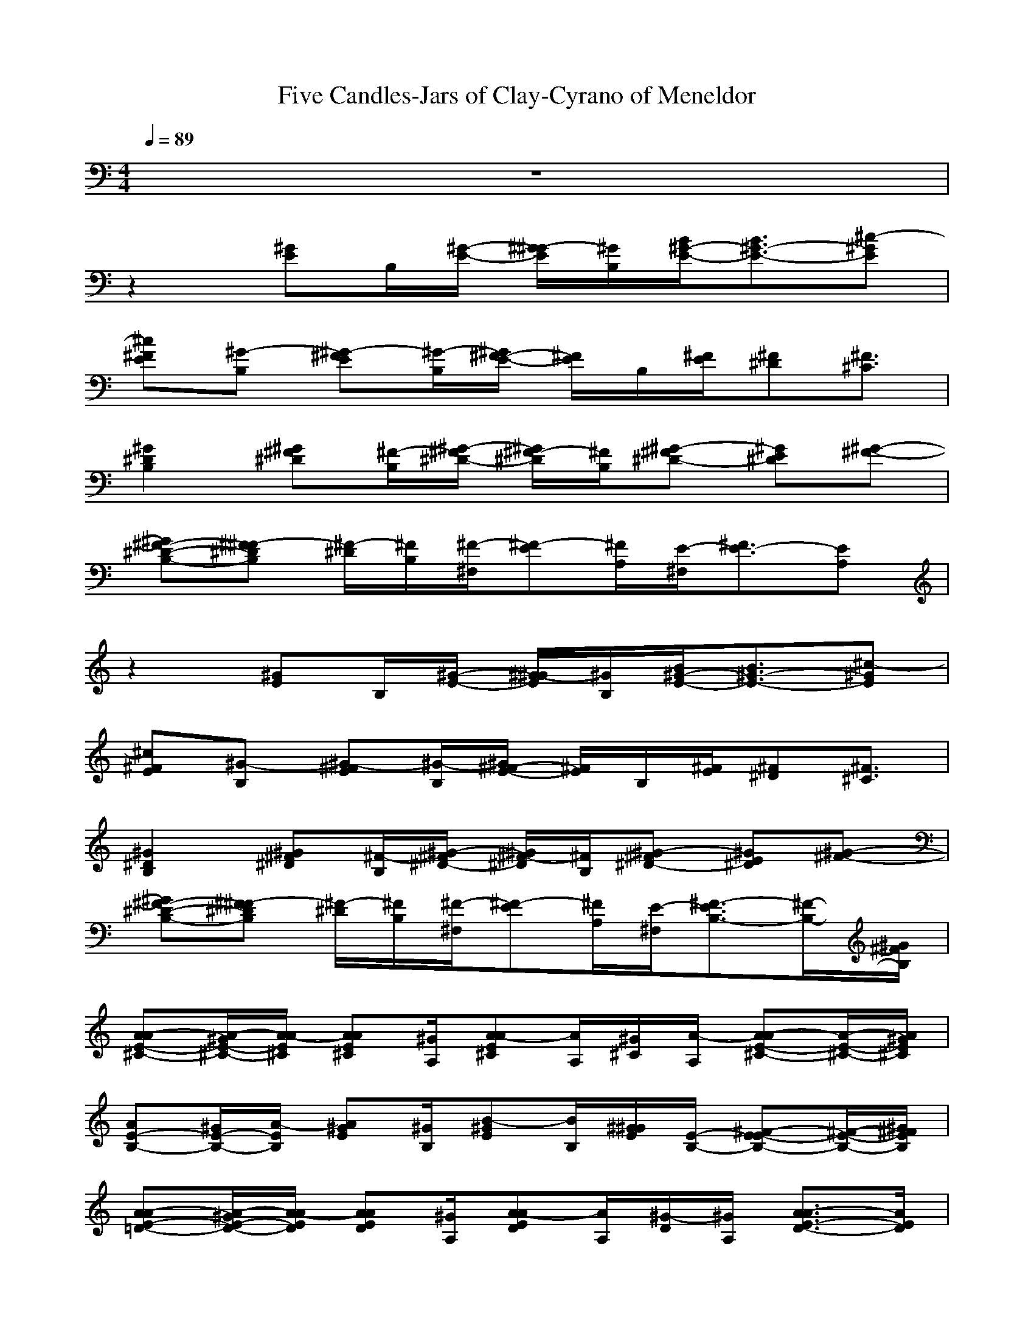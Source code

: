 X: 1
T:Five Candles-Jars of Clay-Cyrano of Meneldor
M: 4/4
L: 1/8
Q:1/4=89
K:C
z8| 
z2 
[^GE]B,/2[^G/2-E/2-] [^G/2-^G/2E/2][^G/2B,/2][B/2^G/2-E/2-][B3/2^G3/2-E3/2-][^c-^GE]| 
[^c^FE][^G-B,] [^G-^FE][^G/2-B,/2][^G/2^F/2-E/2-] [^F/2E/2]B,/2[^F/2E/2][^F^D][^F3/2^C3/2]| 
[^G2^D2B,2] [^G^F^D][^F/2-B,/2][^G/2-^F/2^D/2-] [^G/2^F/2-^D/2][^F/2B,/2][^G-^F^D-] [^GE^D][^G-^F-]|
[^G^F-^D-B,-][^F-^F^DB,] [^F/2-^D/2][^F/2B,/2][^F/2-^F,/2][^F-E][^F/2A,/2][E/2-^F,/2][^F3/2E3/2-][EA,]| 
z2 [^GE]B,/2[^G/2-E/2-] [^G/2-^G/2E/2][^G/2B,/2][B/2^G/2-E/2-][B3/2^G3/2-E3/2-][^c-^GE]| 
[^c^FE][^G-B,] [^G-^FE][^G/2-B,/2][^G/2^F/2-E/2-] [^F/2E/2]B,/2[^F/2E/2][^F^D][^F3/2^C3/2]| 
[^G2^D2B,2] [^G^F^D][^F/2-B,/2][^G/2-^F/2^D/2-] [^G/2^F/2-^D/2][^F/2B,/2][^G-^F^D-] [^GE^D][^G-^F-]|
[^G^F-^D-B,-][^F-^F^DB,] [^F/2-^D/2][^F/2B,/2][^F/2-^F,/2][^F-E][^F/2A,/2][E/2-^F,/2][^F3/2-E3/2B,3/2-][^F/2-B,/2-][^G/2^F/2B,/2]| 
[A-AE-^C-][A/2-^G/2E/2-^C/2-][A/2-A/2E/2^C/2] [AAE^C][^G/2A,/2][A-AE^C][A/2A,/2][^G/2^C/2][A/2-A,/2] [A-AE-^C-][A/2-E/2-^C/2-][A/2^G/2E/2^C/2]| 
[AE-B,-][^G/2E/2-B,/2-][A/2-E/2B,/2] [A^GE][^G/2B,/2][B-^GE][B/2B,/2][^G/2^G/2E/2][E/2-B,/2-] [^F-E-EB,-][^F/2-E/2-B,/2-][^G/2^F/2E/2B,/2]| 
[A-AE-=D-][A/2-^G/2E/2-D/2-][A/2-A/2E/2D/2] [AAED][^G/2A,/2][A-AED][A/2A,/2][^G/2-D/2][^G/2A,/2] [A3/2-A3/2E3/2-D3/2-][A/2E/2D/2]|
[A-^GE-^C-][AAE^C] [AAE^C][A/2A,/2][A/2-A/2E/2-^C/2-] [^c/2-A/2E/2^C/2][^c/2A,/2][B/2A/2-E/2-^C/2-][B/2-A/2E/2^C/2] [BA-E-^C-][A/2-^G/2E/2-^C/2-][A/2^F/2E/2^C/2]| 
[^G-E-EB,-][^GEB,] [^G/2-^G/2E/2][^G/2B,/2][B/2-E/2][B/2^F/2-E/2-B,/2-] [B/2-^F/2E/2B,/2][B/2B,/2][B/2-E/2][B/2A/2-] [B/2-A/2][B/2^G/2-][e-^G]| 
[e2E2D2A,2] [^c/2-A/2E/2D/2][^c/2-A,/2][^c/2D/2][B-AED][B/2-A,/2][B/2-D/2][B/2^G/2-] ^G/2^F3/2| 
[A2E2^C2] [A/2E/2^C/2][A/2A,/2][^G/2^C/2][AAE][A/2A,/2][^G/2^C/2][A3/2-A3/2E3/2-][A^GE]|
[^c3/2^G3/2-E3/2-B,3/2-][B/2-^G/2E/2B,/2] [B/2-^G/2E/2][B/2B,/2][^G/2E/2][^F^FEB,][E/2-B,/2][E/2-E/2][^F/2-E/2-E/2B,/2-] [^F2E2B,2]| 
[^G2E2B,2] [^G/2-^G/2E/2][^G/2B,/2][B/2-E/2][B/2^F/2-E/2-B,/2-] [B/2-^F/2E/2B,/2][B/2B,/2][B/2-E/2][B/2A/2-] [B/2-A/2][B/2^G/2-][e-^G]| 
[e2E2D2A,2] [^c/2-A/2E/2D/2][^c/2-A,/2][^c/2D/2][B-AED][B/2-A,/2][B/2-D/2][B/2^G/2-] ^G/2^F3/2| 
[A2E2^C2] [A/2E/2^C/2][A/2A,/2][^G/2^C/2][AAE][A/2A,/2][^G/2^C/2][A3/2-A3/2E3/2-][A^GE]|
[^c3/2^G3/2-E3/2-B,3/2-][B/2-^G/2E/2B,/2] [B/2-^G/2E/2][B/2B,/2][^G/2E/2][^F^FEB,][E/2-B,/2][E/2-E/2][^F/2-E/2-E/2B,/2-] [^F2E2B,2]| 
[^FE]B, [^FE]B,/2[^F/2-E/2-] [^G/2-^F/2E/2][^G/2B,/2][B/2E/2][B3/2^F3/2-E3/2-B,3/2-][^c-^FEB,]| 
[^c^G-^D-B,-][^G-^G^DB,] [^G-^G^D][^G/2-B,/2][^G/2-^G/2^D/2-] [^G/2^D/2]B,/2[^G2^D2]^F-| 
[^F2^D2B,2] ^F/2B,/2^F,/2EB,/2^F,/2[^F2-B,2-][^F/2B,/2]|
z2 [^GE]B,/2[^G/2-E/2-] [^G/2-^G/2E/2][^G/2B,/2][B/2^G/2-E/2-][B3/2^G3/2-E3/2-][^c-^GE]| 
[^c^FE][^G-B,] [^G-^FE][^G/2-B,/2][^G/2^F/2-E/2-] [^F/2E/2]B,/2[^F/2E/2][^F^D][^F3/2^C3/2]| 
[^G2^D2B,2] [^G^F^D][^F/2-B,/2][^G/2-^F/2^D/2-] [^G/2^F/2-^D/2][^F/2B,/2][^G-^F^D-] [^GE^D][^G-^F-]| 
[^G^F-^D-B,-][^F-^F^DB,] [^F/2-^D/2][^F/2B,/2][^F/2-^F,/2][^F-E][^F/2A,/2][E/2-^F,/2][^F3/2-E3/2B,3/2-][^F/2-B,/2-][^G/2^F/2B,/2]|
[A-AE-^C-][A/2-^G/2E/2-^C/2-][A/2-A/2E/2^C/2] [AAE^C][^G/2A,/2][A-AE^C][A/2A,/2][^G/2^C/2][A/2-A,/2] [A-AE-^C-][A/2-E/2-^C/2-][A/2^G/2E/2^C/2]| 
[AE-B,-][^G/2E/2-B,/2-][A/2-E/2B,/2] [A^GE][^G/2B,/2][B-^GE][B/2B,/2][^G/2^G/2E/2][E/2-B,/2-] [^F-E-EB,-][^F/2-E/2-B,/2-][^G/2^F/2E/2B,/2]| 
[A-AE-=D-][A/2-^G/2E/2-D/2-][A/2-A/2E/2D/2] [AAED][^G/2A,/2][A-AED][A/2A,/2][^G/2-D/2][^G/2A,/2] [A3/2-A3/2E3/2-D3/2-][A/2E/2D/2]| 
[A-^GE-^C-][AAE^C] [AAE^C][A/2A,/2][A/2-A/2E/2-^C/2-] [^c/2-A/2E/2^C/2][^c/2A,/2][B/2A/2-E/2-^C/2-][B/2-A/2E/2^C/2] [BA-E-^C-][A/2-^G/2E/2-^C/2-][A/2^F/2E/2^C/2]|
[^G-E-EB,-][^GEB,] [^G/2-^G/2E/2][^G/2B,/2][B/2-E/2][B/2^F/2-E/2-B,/2-] [B/2-^F/2E/2B,/2][B/2B,/2][B/2-E/2][B/2A/2-] [B/2-A/2][B/2^G/2-][e-^G]| 
[e2E2D2A,2] [^c/2-A/2E/2D/2][^c/2-A,/2][^c/2D/2][B-AED][B/2-A,/2][B/2-D/2][B/2^G/2-] ^G/2^F3/2| 
[A2E2^C2] [A/2E/2^C/2][A/2A,/2][^G/2^C/2][AAE][A/2A,/2][^G/2^C/2][A3/2-A3/2E3/2-][A^GE]| 
[^c3/2^G3/2-E3/2-B,3/2-][B/2-^G/2E/2B,/2] [B/2-^G/2E/2][B/2B,/2][^G/2E/2][^F^FEB,][E/2-B,/2][E/2-E/2][^F/2-E/2-E/2B,/2-] [^F2E2B,2]|
[^G2E2B,2] [^G/2-^G/2E/2][^G/2B,/2][B/2-E/2][B/2^F/2-E/2-B,/2-] [B/2-^F/2E/2B,/2][B/2B,/2][B/2-E/2][B/2A/2-] [B/2-A/2][B/2^G/2-][e-^G]| 
[e2E2D2A,2] [^c/2-A/2E/2D/2][^c/2-A,/2][^c/2D/2][B-AED][B/2-A,/2][B/2-D/2][B/2^G/2-] ^G/2^F3/2| 
[A2E2^C2] [A/2E/2^C/2][A/2A,/2][^G/2^C/2][AAE][A/2A,/2][^G/2^C/2][A3/2-A3/2E3/2-][A^GE]| 
[^c3/2^G3/2-E3/2-B,3/2-][B/2-^G/2E/2B,/2] [B/2-^G/2E/2][B/2B,/2][^G/2E/2][^F^FEB,][E/2-B,/2][E/2-E/2][^F/2-E/2-E/2B,/2-] [^F2E2B,2]|
[A2E2D2] [A/2E/2D/2]A,/2D/2[A/2-E/2-] [^f/2-A/2E/2][^f/2-A,/2][^f/2-D/2][^f3/2-A3/2E3/2][^fA,]| 
[e2-A2E2^C2] [e/2-A/2E/2][e/2-A,/2][e/2-^C/2][e/2A/2-E/2-] [a/2-A/2E/2][a/2-A,/2][a/2-^C/2][a3/2-A3/2E3/2][aA,]| 
[^g2-^G2E2B,2] [^g2^G2-E2-B,2-] [^GEB,][^F3E3B,3]| 
[^F2^A,2] [^F3/2^A,3/2][^F3/2B,3/2][^F/2^A,/2][^F/2-B,/2-] [^c/2-^F/2B,/2][^c/2^F/2-^A,/2-][^c-^F^A,]|
[^c=A-^F-D-][d-A^FD] [d/2-A/2^F/2D/2][d/2A,/2][A/2-D/2][A-AE][A/2-A,/2][A/2-D/2][A/2-A/2^F/2-D/2-] [A-^F-^FD-][^c-A^FD]| 
[^cA-E-^C-][d-AE^C] [d/2-A/2E/2][d/2A,/2][A/2-^C/2][A-AE][A/2-A,/2][A/2-^C/2][A/2-A/2E/2-] [A-^FE-][^c-AE]| 
[^c^G-E-B,-][B^GEB,] [B/2-^G/2E/2][B/2B,/2][B/2-E/2][B-B^F][B/2B,/2][B/2-E/2][B-B^G][B/2^F/2][B/2-E/2][B/2B,/2]| 
[^A2^F2^A,2] [^F3/2^A,3/2][^F3/2B,3/2][^c/2-^F/2^A,/2][^c/2^F/2-B,/2-] [^c/2-^F/2B,/2][^c/2^F/2-^A,/2-][^c-^F^A,]|
[^c2=A2^F2D2] [d/2-A/2^F/2D/2][d/2A,/2][A/2-D/2][A-AE][A/2A,/2][E/2-D/2][A3/2-^F3/2-E3/2D3/2-][^c-A^FD]| 
[^c2A2E2^C2] [B/2-A/2E/2][B/2A,/2][A/2-^C/2][A-AE][A/2-A,/2][A/2-^C/2][A/2-A/2E/2-] [A-E-E][^c-AE]| 
[^c^F-E-A,-][B-^FEA,] [B^F-E-A,-][B-^FEA,] [B^F-E-A,-][^c^FEA,] [B^F-E-A,-][B-^FEA,]| 
[B/2^F/2-E/2-A,/2-][A/2^F/2-E/2-A,/2-][^F^FEA,] [^F2E2A,2] [^F2E2A,2] [^F-E-A,-][e-^FEA,]|
[e2-E2=C2=G,2] [eG-E-C-][d/2-G/2E/2C/2][d-GEC][d/2G,/2][c/2-C/2][c/2G,/2] [BG-E-C-][A-GEC]| 
[A2E2D2A,2] [A/2E/2]A,/2D/2[AE]A,/2D/2A,/2 [A2E2D2]| 
[^F2^A,2] [^F3/2^A,3/2][^F3/2B,3/2][^F/2^A,/2][^FB,][^F3/2^A,3/2]| 
[=A2E2^C2] [A/2E/2]A,/2^C/2[AE]A,/2^C/2[A3/2-E3/2-][e-AE]|
[e2-E2=C2G,2] [eG-E-C-][d/2-G/2E/2C/2][d-GEC][d/2G,/2][c/2-C/2][c/2G,/2] [BG-E-C-][A-GEC]| 
[A2E2D2A,2] [A/2E/2]A,/2D/2[AE]A,/2D/2A,/2 [A2E2D2]| 
[^G2E2B,2] [^G/2E/2]B,/2E/2[^FEB,]B,/2E/2A^G3/2| 
[^F2D2A,2] [A/2E/2D/2]A,/2D/2[AE]A,/2D/2^G^F3/2|
[A2E2^C2] [A/2E/2^C/2]A,/2^C/2[AE]A,/2^C/2[A2-E2-][A/2E/2]| 
[^G2E2B,2] [^G/2E/2]B,/2E/2[^FEB,]B,/2E/2[^FEB,][^F3/2E3/2B,3/2]| 
[^G2E2B,2] [^G/2-^G/2E/2][^G/2B,/2][B/2-E/2][B/2^F/2-E/2-B,/2-] [B/2-^F/2E/2B,/2][B/2B,/2][B/2-E/2][B/2A/2-] [B/2-A/2][B/2^G/2-][e-^G]| 
[e2E2D2A,2] [^c/2-A/2E/2D/2][^c/2-A,/2][^c/2D/2][B-AED][B/2-A,/2][B/2-D/2][B/2^G/2-] ^G/2^F3/2|
[A2E2^C2] [A/2E/2^C/2][A/2A,/2][^G/2^C/2][AAE][A/2A,/2][^G/2^C/2][A3/2-A3/2E3/2-][A^GE]| 
[^c3/2^G3/2-E3/2-B,3/2-][B/2-^G/2E/2B,/2] [B/2-^G/2E/2][B/2B,/2][^G/2E/2][^F^FEB,][E/2-B,/2][E/2-E/2][^F/2-E/2-E/2B,/2-] [^F2E2B,2]| 
[^G2E2B,2] [^G/2-^G/2E/2][^G/2B,/2][B/2-E/2][B/2^F/2-^F/2-E/2-B,/2-] [B/2-^F/2^F/2E/2B,/2][B/2B,/2][B/2-E/2][B/2A/2-] [B/2-A/2][B/2^G/2-][e-^G]| 
[e2E2D2A,2] [^c/2-A/2E/2D/2][^c/2-A,/2][^c/2-D/2][^c-AE][^c/2A,/2][B/2-D/2][B-^G][B3/2^F3/2]|
[A2E2^C2] [A/2E/2^C/2][A/2A,/2][^G/2^C/2][AAE][A/2A,/2][^G/2^C/2][A3/2A3/2E3/2][^GA,]| 
[^c3/2^G3/2-E3/2-B,3/2-][B/2-^G/2E/2B,/2] [B/2-^G/2E/2][B/2B,/2][^G/2E/2][^F^FEB,][E/2-B,/2][E/2-E/2][A/2-E/2] A/2^G3/2| 
[^G2E2B,2] [^G/2-^G/2E/2][^G/2B,/2][B/2-E/2][B/2^F/2-E/2-B,/2-] [B/2-^F/2E/2B,/2][B/2B,/2][B/2-E/2][B/2A/2-] [B/2-A/2][B/2^G/2-][e-^G]| 
[e2E2D2A,2] [^f/2-A/2E/2D/2][^f/2A,/2][e/2-D/2][e-AED][e/2A,/2][e/2-D/2][e-^G][e3/2^F3/2]|
[A2E2^C2] [A/2E/2^C/2][e/2A,/2][e/2^C/2][eAE][e/2A,/2][e/2^C/2][e3/2A3/2-E3/2-][AAE]| 
[e3/2^G3/2-E3/2-B,3/2-][^c/2-^G/2E/2B,/2] [^c/2-^G/2E/2][^c/2B,/2][B/2E/2][^G/2^F/2E/2-B,/2-] [^F/2-E/2-E/2B,/2][^F/2E/2-B,/2][E/2-E/2][^F2-E2-E2-B,2-][^F/2E/2E/2B,/2]| 
[^G2E2B,2] [^G/2-^G/2E/2][^G/2B,/2][B/2-E/2][B/2^F/2-E/2-B,/2-] [B/2-^F/2E/2B,/2][B/2B,/2][B/2-E/2][B/2A/2-] [B/2-A/2][B/2^G/2-][e-^G]| 
[e2E2D2A,2] [^c/2-A/2E/2D/2][^c/2-A,/2][^c/2D/2][B-AED][B/2-A,/2][B/2-D/2][B/2^G/2-] ^G/2^F3/2|
[A2E2^C2] [A/2E/2^C/2][A/2A,/2][^G/2^C/2][AAE][A/2A,/2][^G/2^C/2][A3/2-A3/2E3/2-][A^GE]| 
[^c3/2^G3/2-E3/2-B,3/2-][B/2-^G/2E/2B,/2] [B/2-^G/2E/2][B/2B,/2][^G/2E/2][^F^FEB,][E/2-B,/2][E/2-E/2][^F/2-E/2-E/2B,/2-] [^F2E2B,2]| 
[^G2E2B,2] [^G/2-^G/2E/2][^G/2B,/2][B/2-E/2][B/2^F/2-E/2-B,/2-] [B/2-^F/2E/2B,/2][B/2B,/2][B/2-E/2][B/2A/2-] [B/2-A/2][B/2^G/2-]^G| 
[E-D-A,-][^c-EDA,] [^c/2A/2E/2D/2][d/2A,/2][^c/2B/2D/2][B-AE][B/2A,/2][A/2D/2][A-^G][A3/2^F3/2]|
[A2E2] [^c/2-A/2E/2][^c/2A,/2][B/2-^C/2][B/2A/2-E/2-] [B/2-A/2E/2][B/2A,/2][B/2-^C/2][B/2A/2-E/2-] [BAE][BA,]| 
[^G2-E2B,2^G,2] [^G6^F6E6B,6]|
